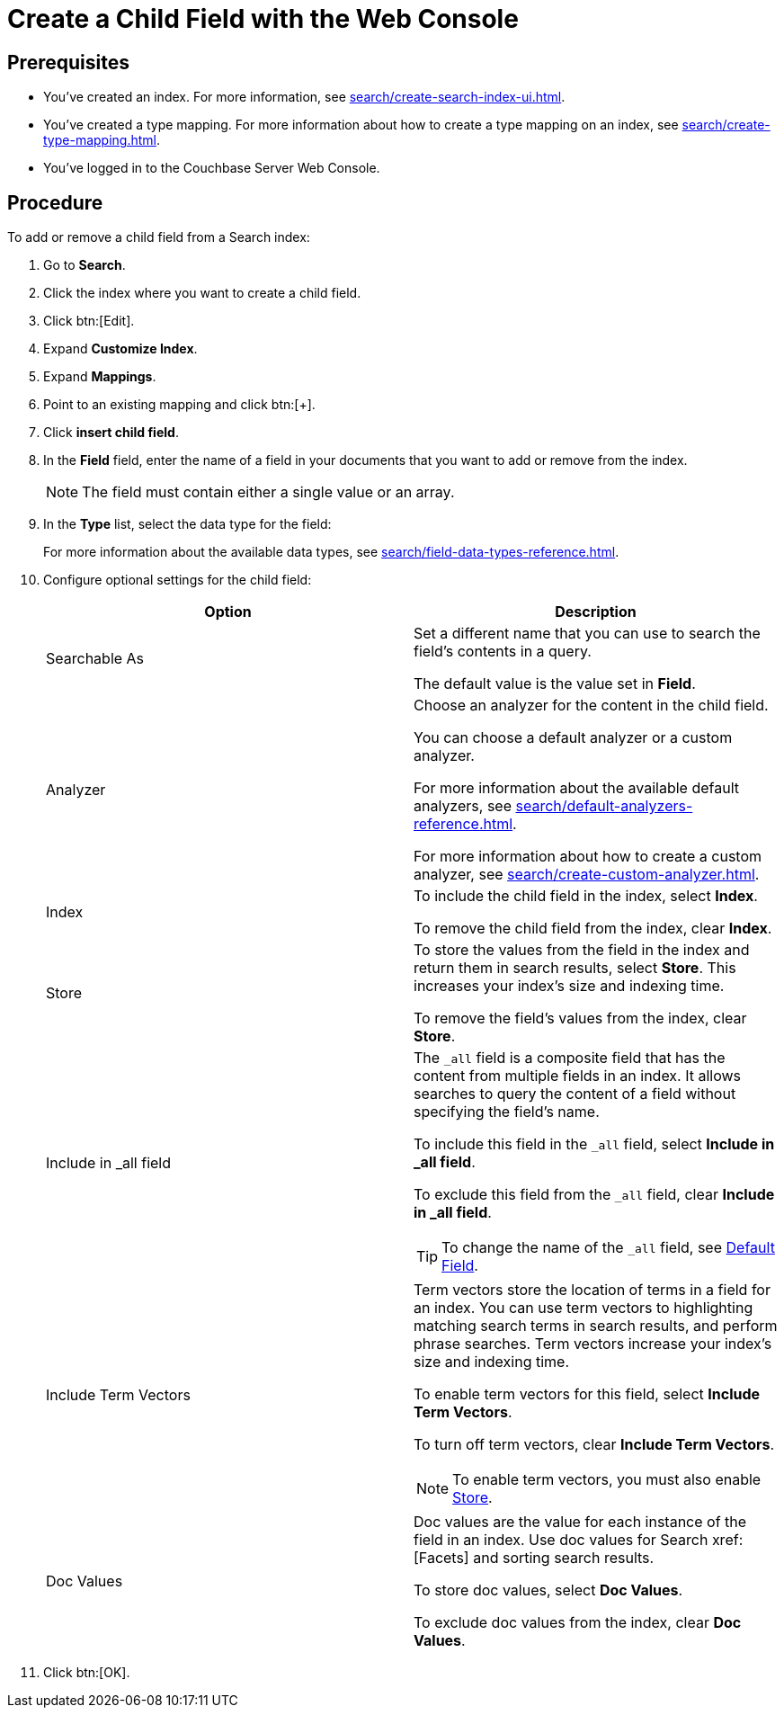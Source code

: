 = Create a Child Field with the Web Console
:page-topic-type: guide

== Prerequisites 

* You've created an index.
For more information, see xref:search/create-search-index-ui.adoc[].

* You've created a type mapping. 
For more information about how to create a type mapping on an index, see xref:search/create-type-mapping.adoc[].

* You've logged in to the Couchbase Server Web Console. 
 

== Procedure 

To add or remove a child field from a Search index:

. Go to *Search*.
. Click the index where you want to create a child field.
. Click btn:[Edit].
. Expand *Customize Index*. 
. Expand *Mappings*. 
. Point to an existing mapping and click btn:[+].
. Click *insert child field*. 
. In the *Field* field, enter the name of a field in your documents that you want to add or remove from the index.
+
NOTE: The field must contain either a single value or an array. 
. In the *Type* list, select the data type for the field: 
+
For more information about the available data types, see xref:search/field-data-types-reference.adoc[].

. Configure optional settings for the child field: 
+
|====
|Option |Description 

|Searchable As a|

Set a different name that you can use to search the field's contents in a query. 

The default value is the value set in *Field*.

|Analyzer a|

Choose an analyzer for the content in the child field. 

You can choose a default analyzer or a custom analyzer. 

For more information about the available default analyzers, see xref:search/default-analyzers-reference.adoc[].

For more information about how to create a custom analyzer, see xref:search/create-custom-analyzer.adoc[].

|Index a|

To include the child field in the index, select *Index*. 

To remove the child field from the index, clear *Index*. 

|[[store]]Store a|

To store the values from the field in the index and return them in search results, select *Store*.
This increases your index's size and indexing time.  

To remove the field's values from the index, clear *Store*.

|Include in _all field a|

The `_all` field is a composite field that has the content from multiple fields in an index. 
It allows searches to query the content of a field without specifying the field's name. 

To include this field in the `_all` field, select *Include in _all field*. 

To exclude this field from the `_all` field, clear *Include in _all field*. 

TIP: To change the name of the `_all` field, see xref:search/set-advanced-settings.adoc#all-field[Default Field].

|Include Term Vectors a|

Term vectors store the location of terms in a field for an index. 
You can use term vectors to highlighting matching search terms in search results, and perform phrase searches.
Term vectors increase your index's size and indexing time.  

To enable term vectors for this field, select *Include Term Vectors*.

To turn off term vectors, clear *Include Term Vectors*. 

NOTE: To enable term vectors, you must also enable <<store,Store>>. 

|Doc Values a|

Doc values are the value for each instance of the field in an index. 
Use doc values for Search xref:[Facets] and sorting search results. 

To store doc values, select *Doc Values*. 

To exclude doc values from the index, clear *Doc Values*. 
|==== 
. Click btn:[OK].